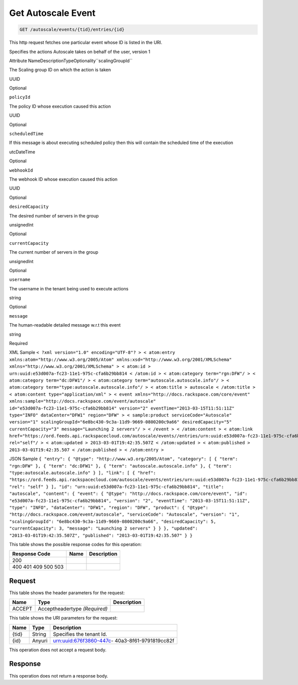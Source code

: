
.. THIS OUTPUT IS GENERATED FROM THE WADL. DO NOT EDIT.

.. _get-get-autoscale-event-autoscale-events-tid-entries-id:

Get Autoscale Event
^^^^^^^^^^^^^^^^^^^^^^^^^^^^^^^^^^^^^^^^^^^^^^^^^^^^^^^^^^^^^^^^^^^^^^^^^^^^^^^^

.. code::

    GET /autoscale/events/{tid}/entries/{id}

This http request fetches one particular event whose ID is listed in the URI.

Specifies the actions Autoscale takes on behalf of the user, version 1

Attribute NameDescriptionTypeOptionality``scalingGroupId``

The Scaling group ID on which the action is taken

UUID

Optional

``policyId``

The policy ID whose execution caused this action

UUID

Optional

``scheduledTime``

If this message is about executing scheduled policy then this will contain the scheduled time of the execution

utcDateTime

Optional

``webhookId``

The webhook ID whose execution caused this action

UUID

Optional

``desiredCapacity``

The desired number of servers in the group

unsignedInt

Optional

``currentCapacity``

The current number of servers in the group

unsignedInt

Optional

``username``

The username in the tenant being used to execute actions

string

Optional

``message``

The human-readable detailed message w.r.t this event

string

Required

XML Sample ``< ?xml version="1.0" encoding="UTF-8"? > < atom:entry xmlns:atom="http://www.w3.org/2005/Atom" xmlns:xsd="http://www.w3.org/2001/XMLSchema" xmlns="http://www.w3.org/2001/XMLSchema" > < atom:id > urn:uuid:e53d007a-fc23-11e1-975c-cfa6b29bb814 < /atom:id > < atom:category term="rgn:DFW"/ > < atom:category term="dc:DFW1"/ > < atom:category term="autoscale.autoscale.info"/ > < atom:category term="type:autoscale.autoscale.info"/ > < atom:title > autoscale < /atom:title > < atom:content type="application/xml" > < event xmlns="http://docs.rackspace.com/core/event" xmlns:sample="http://docs.rackspace.com/event/autoscale" id="e53d007a-fc23-11e1-975c-cfa6b29bb814" version="2" eventTime="2013-03-15T11:51:11Z" type="INFO" dataCenter="DFW1" region="DFW" > < sample:product serviceCode="Autoscale" version="1" scalingGroupId="6e8bc430-9c3a-11d9-9669-0800200c9a66" desiredCapacity="5" currentCapacity="3" message="Launching 2 servers"/ > < /event > < /atom:content > < atom:link href="https://ord.feeds.api.rackspacecloud.com/autoscale/events//entries/urn:uuid:e53d007a-fc23-11e1-975c-cfa6b29bb814" rel="self"/ > < atom:updated > 2013-03-01T19:42:35.507Z < /atom:updated > < atom:published > 2013-03-01T19:42:35.507 < /atom:published > < /atom:entry >`` 

JSON Sample ``{ "entry": { "@type": "http://www.w3.org/2005/Atom", "category": [ { "term": "rgn:DFW" }, { "term": "dc:DFW1" }, { "term": "autoscale.autoscale.info" }, { "term": "type:autoscale.autoscale.info" } ], "link": [ { "href": "https://ord.feeds.api.rackspacecloud.com/autoscale/events/entries/urn:uuid:e53d007a-fc23-11e1-975c-cfa6b29bb814", "rel": "self" } ], "id": "urn:uuid:e53d007a-fc23-11e1-975c-cfa6b29bb814", "title": "autoscale", "content": { "event": { "@type": "http://docs.rackspace.com/core/event", "id": "e53d007a-fc23-11e1-975c-cfa6b29bb814", "version": "2", "eventTime": "2013-03-15T11:51:11Z", "type": "INFO", "dataCenter": "DFW1", "region": "DFW", "product": { "@type": "http://docs.rackspace.com/event/autoscale", "serviceCode": "Autoscale", "version": "1", "scalingGroupId": "6e8bc430-9c3a-11d9-9669-0800200c9a66", "desiredCapacity": 5, "currentCapacity": 3, "message": "Launching 2 servers" } } }, "updated": "2013-03-01T19:42:35.507Z", "published": "2013-03-01T19:42:35.507" } }`` 



This table shows the possible response codes for this operation:


+--------------------------+-------------------------+-------------------------+
|Response Code             |Name                     |Description              |
+==========================+=========================+=========================+
|200                       |                         |                         |
+--------------------------+-------------------------+-------------------------+
|400 401 409 500 503       |                         |                         |
+--------------------------+-------------------------+-------------------------+


Request
""""""""""""""""


This table shows the header parameters for the request:

+--------------------------+-------------------------+-------------------------+
|Name                      |Type                     |Description              |
+==========================+=========================+=========================+
|ACCEPT                    |Acceptheadertype         |                         |
|                          |*(Required)*             |                         |
+--------------------------+-------------------------+-------------------------+




This table shows the URI parameters for the request:

+--------------------------+-------------------------+-------------------------+
|Name                      |Type                     |Description              |
+==========================+=========================+=========================+
|{tid}                     |String                   |Specifies the tenant Id. |
+--------------------------+-------------------------+-------------------------+
|{id}                      |Anyuri                   |urn:uuid:676f3860-447c-  |
|                          |                         |40a3-8f61-9791819cc82f   |
+--------------------------+-------------------------+-------------------------+





This operation does not accept a request body.




Response
""""""""""""""""






This operation does not return a response body.




